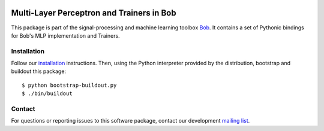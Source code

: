 .. vim: set fileencoding=utf-8 :
.. Mon 15 Aug 2016 09:44:40 CEST

.. image:: http://img.shields.io/badge/docs-stable-yellow.svg
   :target: http://pythonhosted.org/bob.learn.mlp/index.html
.. image:: http://img.shields.io/badge/docs-latest-orange.svg
   :target: https://www.idiap.ch/software/bob/docs/latest/bob/bob.learn.mlp/master/index.html
.. image:: https://gitlab.idiap.ch/bob/bob.learn.mlp/badges/master/build.svg
   :target: https://gitlab.idiap.ch/bob/bob.learn.mlp/commits/master
.. image:: https://img.shields.io/badge/gitlab-project-0000c0.svg
   :target: https://gitlab.idiap.ch/bob/bob.learn.mlp
.. image:: http://img.shields.io/pypi/v/bob.learn.mlp.svg
   :target: https://pypi.python.org/pypi/bob.learn.mlp
.. image:: http://img.shields.io/pypi/dm/bob.learn.mlp.svg
   :target: https://pypi.python.org/pypi/bob.learn.mlp


============================================
 Multi-Layer Perceptron and Trainers in Bob
============================================

This package is part of the signal-processing and machine learning toolbox
Bob_. It contains a set of Pythonic bindings for Bob's MLP implementation and
Trainers.


Installation
------------

Follow our `installation`_ instructions. Then, using the Python interpreter
provided by the distribution, bootstrap and buildout this package::

  $ python bootstrap-buildout.py
  $ ./bin/buildout


Contact
-------

For questions or reporting issues to this software package, contact our
development `mailing list`_.


.. Place your references here:
.. _bob: https://www.idiap.ch/software/bob
.. _installation: https://www.idiap.ch/software/bob/install
.. _mailing list: https://groups.google.com/forum/?fromgroups#!forum/bob-devel
